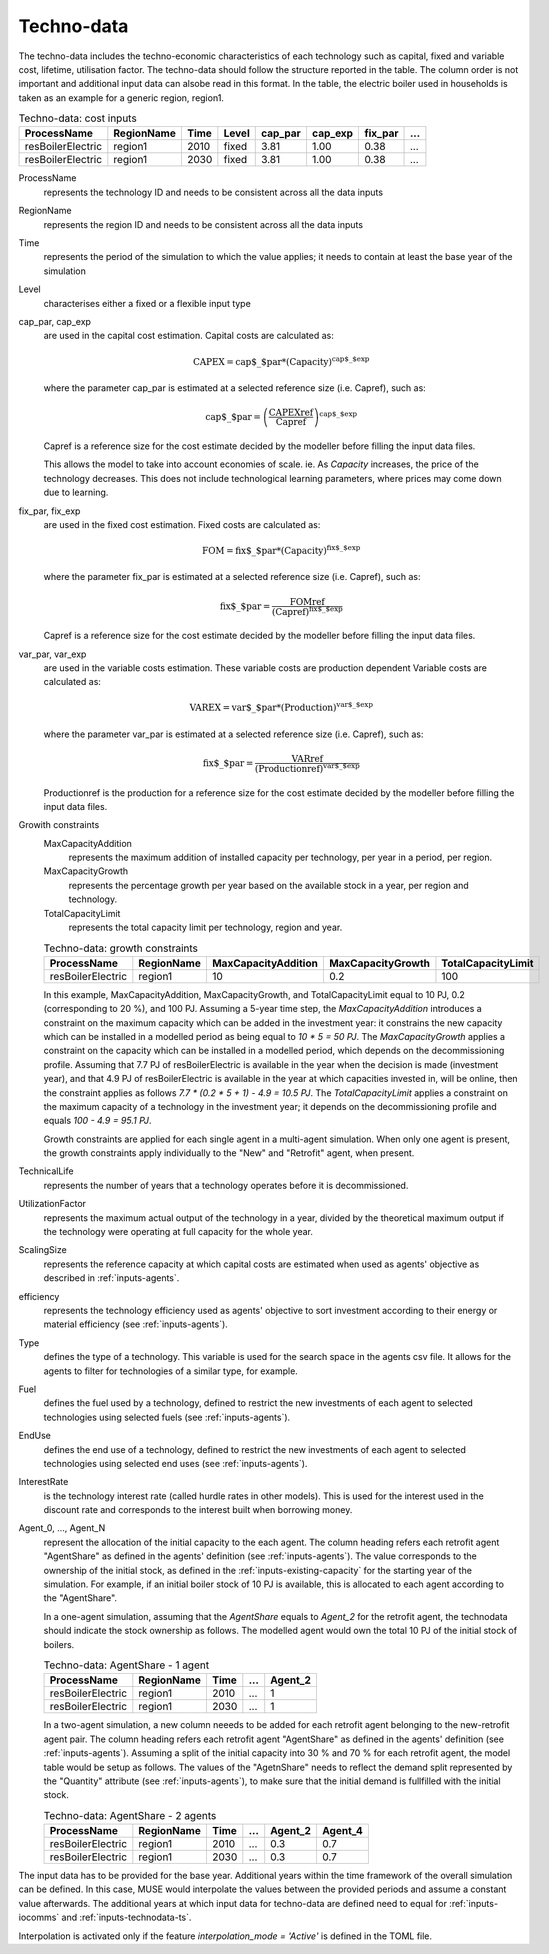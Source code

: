 .. _inputs-technodata:

===========
Techno-data
===========
The techno-data includes the techno-economic characteristics of each technology such
as capital, fixed and variable cost, lifetime, utilisation factor.
The techno-data should follow the structure reported in the table. The column order
is not important and additional input data can alsobe read in this format. In the table,
the electric boiler used in households is taken as an example for a generic region, region1.


.. csv-table:: Techno-data: cost inputs
   :header: ProcessName, RegionName, Time, Level, cap_par, cap_exp, fix_par, ...
       
   resBoilerElectric, region1, 2010, fixed, 3.81, 1.00, 0.38, ...
   resBoilerElectric, region1, 2030, fixed, 3.81, 1.00, 0.38, ...


ProcessName
   represents the technology ID and needs to be consistent across all the data inputs

RegionName
   represents the region ID and needs to be consistent across all the data inputs

Time
   represents the period of the simulation to which the value applies; it needs to
   contain at least the base year of the simulation

Level
   characterises either a fixed or a flexible input type

cap_par, cap_exp
   are used in the capital cost estimation. Capital costs are calculated as:
   
   .. math::
   
      \text{CAPEX} = \text{cap$\_$par} * \text{(Capacity)}^\text{cap$\_$exp}

   where the parameter cap_par is estimated at a selected reference size (i.e. Capref),
   such as:
   
   .. math::

      \text{cap$\_$par} = \left(
         \frac{\text{CAPEXref}}{\text{Capref}}
      \right)^{\text{cap$\_$exp}}

   Capref is a reference size for the cost estimate decided by the modeller before filling the input data files.

   This allows the model to take into account economies of scale. ie. As `Capacity` increases, the price of the technology decreases. This does not include technological learning parameters, where prices may come down due to learning.

fix_par, fix_exp
   are used in the fixed cost estimation. Fixed costs are calculated as:
   
   .. math::
   
      \text{FOM} = \text{fix$\_$par} * (\text{Capacity})^\text{fix$\_$exp}


   where the parameter fix_par is estimated at a selected reference size (i.e. Capref),
   such as:

   .. math::
   
      \text{fix$\_$par}= \frac{\text{FOMref}}{(\text{Capref})^\text{fix$\_$exp}}

   Capref is a reference size for the cost estimate decided by the modeller before filling the input data files.

var_par, var_exp
   are used in the variable costs estimation. These variable costs are production
   dependent Variable costs are calculated as:

   .. math::
   
      \text{VAREX} = \text{var$\_$par} * \text{(Production)}^{\text{var$\_$exp}}
           
   where the parameter var_par is estimated at a selected reference size (i.e. Capref),
   such as:
   
   .. math::

      \text{fix$\_$par}= \frac{\text{VARref}}{(\text{Productionref})^\text{var$\_$exp}}

   Productionref is the production for a reference size for the cost estimate decided by the modeller before filling the input data files.

Growith constraints
   MaxCapacityAddition
      represents the maximum addition of installed capacity per technology, per year in a period, per region.

   MaxCapacityGrowth
      represents the percentage growth per year based on the available stock in a year, per region and technology.

   TotalCapacityLimit
      represents the total capacity limit per technology, region and year.

   .. csv-table:: Techno-data: growth constraints
      :header: ProcessName,	RegionName,	MaxCapacityAddition,	MaxCapacityGrowth,	TotalCapacityLimit

      resBoilerElectric, region1, 10,	0.2,	100

   In this example, MaxCapacityAddition,	MaxCapacityGrowth, and TotalCapacityLimit equal to 10 PJ, 0.2 (corresponding to 20 \%), and 100 PJ.
   Assuming a 5-year time step, the *MaxCapacityAddition* introduces a constraint on the maximum capacity which can be added in the investment year:
   it constrains the new capacity which can be installed in a modelled period as being equal to *10 * 5 = 50 PJ*. 
   The *MaxCapacityGrowth* applies a constraint on the capacity which can be installed in a modelled period, which depends on the
   decommissioning profile. Assuming that 7.7 PJ of resBoilerElectric is available in the year when the decision is made (investment year), and that 4.9 PJ of
   resBoilerElectric is available in the year at which capacities invested in, will be online, then the constraint applies as follows *7.7 * (0.2 * 5 + 1) - 4.9 = 10.5 PJ*.
   The *TotalCapacityLimit* applies a constraint on the maximum capacity of a technology in the investment year; it depends on the decommissioning profile and equals *100 - 4.9 = 95.1 PJ*. 

   Growth constraints are applied for each single agent in a multi-agent simulation. When only one agent is present, the growth constraints
   apply individually to the "New" and "Retrofit" agent, when present.


TechnicalLife
   represents the number of years that a technology operates before it is decommissioned.

UtilizationFactor
   represents the maximum actual output of the technology in a year, divided by the theoretical maximum output if the technology were operating at full capacity for the whole year.

ScalingSize
   represents the reference capacity at which capital costs are estimated when used as agents' objective as described in :ref:`inputs-agents`.

efficiency
   represents the technology efficiency used as agents' objective to sort investment according to their energy or material efficiency (see :ref:`inputs-agents`).

Type
   defines the type of a technology. This variable is used for the search space in the agents csv file. It allows for the agents to filter for technologies of a similar type, for example.     

Fuel
   defines the fuel used by a technology, defined to restrict the new investments of each agent to selected technologies using selected fuels (see :ref:`inputs-agents`).

EndUse
   defines the end use of a technology, defined to restrict the new investments of each agent to selected technologies using selected end uses (see :ref:`inputs-agents`).

InterestRate
   is the technology interest rate (called hurdle rates in other models).
   This is used for the interest used in the discount rate and corresponds to the interest built when borrowing money.

Agent_0, ..., Agent_N
   represent the allocation of the initial capacity to the each agent.
   The column heading refers each retrofit agent "AgentShare" as defined in the agents' definition (see :ref:`inputs-agents`).
   The value corresponds to the ownership of the initial stock, as defined in the :ref:`inputs-existing-capacity` for the starting year of the simulation. 
   For example, if an initial boiler stock of 10 PJ is available, this is allocated to each agent according to the "AgentShare".

   In a one-agent simulation, assuming that the *AgentShare* equals to *Agent_2* for the retrofit agent, the technodata should indicate the stock ownership as follows.
   The modelled agent would own the total 10 PJ of the initial stock of boilers.

   .. csv-table:: Techno-data: AgentShare - 1 agent
      :header: ProcessName, RegionName, Time, ..., Agent_2
         
      resBoilerElectric, region1, 2010, ..., 1
      resBoilerElectric, region1, 2030, ..., 1

   In a two-agent simulation, a new column neeeds to be added for each retrofit agent belonging to the new-retrofit agent pair.
   The column heading refers each retrofit agent "AgentShare" as defined in the agents' definition (see :ref:`inputs-agents`).
   Assuming a split of the initial capacity into 30 \% and 70 \% for each retrofit agent, the model table would be setup as follows.
   The values of the "AgetnShare" needs to reflect the demand split represented by the "Quantity" attribute (see :ref:`inputs-agents`),
   to make sure that the initial demand is fullfilled with the initial stock.

   .. csv-table:: Techno-data: AgentShare - 2 agents
      :header: ProcessName, RegionName, Time, ..., Agent_2, Agent_4
         
      resBoilerElectric, region1, 2010, ..., 0.3, 0.7
      resBoilerElectric, region1, 2030, ..., 0.3, 0.7
   
The input data has to be provided for the base year. Additional years within the time
framework of the overall simulation can be defined. In this case, MUSE would interpolate
the values between the provided periods and assume a constant value afterwards. The additional 
years at which input data for techno-data are defined need to equal for :ref:`inputs-iocomms` and :ref:`inputs-technodata-ts`.

Interpolation is activated only if the feature *interpolation_mode = 'Active'* is defined in the TOML file.